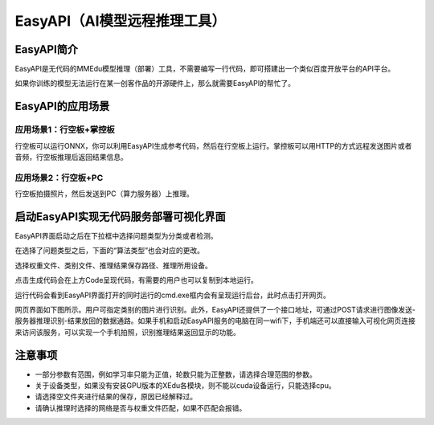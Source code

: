 EasyAPI（AI模型远程推理工具）
=============================

EasyAPI简介
-----------

EasyAPI是无代码的MMEdu模型推理（部署）工具，不需要编写一行代码，即可搭建出一个类似百度开放平台的API平台。

如果你训练的模型无法运行在某一创客作品的开源硬件上，那么就需要EasyAPI的帮忙了。

EasyAPI的应用场景
-----------------

应用场景1：行空板+掌控板
~~~~~~~~~~~~~~~~~~~~~~~~

行空板可以运行ONNX，你可以利用EasyAPI生成参考代码，然后在行空板上运行。掌控板可以用HTTP的方式远程发送图片或者音频，行空板推理后返回结果信息。

应用场景2：行空板+PC
~~~~~~~~~~~~~~~~~~~~

行空板拍摄照片，然后发送到PC（算力服务器）上推理。

启动EasyAPI实现无代码服务部署可视化界面
---------------------------------------

EasyAPI界面启动之后在下拉框中选择问题类型为分类或者检测。

在选择了问题类型之后，下面的“算法类型”也会对应的更改。

选择权重文件、类别文件、推理结果保存路径、推理所用设备。

点击生成代码会在上方Code呈现代码，有需要的用户也可以复制到本地运行。

|image0|

运行代码会看到EasyAPI界面打开的同时运行的cmd.exe框内会有呈现运行后台，此时点击打开网页。

|image1|

网页界面如下图所示。用户可指定类别的图片进行识别。此外，EasyAPI还提供了一个接口地址，可通过POST请求进行图像发送-服务器推理识别-结果放回的数据通路。如果手机和启动EasyAPI服务的电脑在同一wifi下，手机端还可以直接输入可视化网页连接来访问该服务，可以实现一个手机拍照，识别推理结果返回显示的功能。

|image2|

注意事项
--------

-  一部分参数有范围，例如学习率只能为正值，轮数只能为正整数，请选择合理范围的参数。
-  关于设备类型，如果没有安装GPU版本的XEdu各模块，则不能以cuda设备运行，只能选择cpu。
-  请选择空文件夹进行结果的保存，原因已经解释过。
-  请确认推理时选择的网络是否与权重文件匹配，如果不匹配会报错。

.. |image0| image:: ../images/easydl/API_code.PNG
.. |image1| image:: ../images/easydl/API_backstage.png
.. |image2| image:: ../images/easydl/API_test.png
